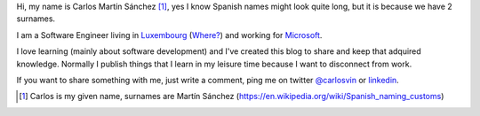 .. title: About
.. slug: about
.. date: 2017-09-15 21:00:00
.. tags: social, info, about
.. category: About
.. description: Some info about me and this blog
.. type: micro

Hi, my name is Carlos Martín Sánchez [1]_, yes I know Spanish names might look quite long, but it is because we have 2 surnames.

I am a Software Engineer living in Luxembourg_ (`Where?`_) and working for Microsoft_. 

I love learning (mainly about software development) and I've created this blog to share and keep that adquired knowledge. Normally I publish things that I learn in my leisure time because I want to disconnect from work. 
 
If you want to share something with me, just write a comment, ping me on twitter `@carlosvin <https://twitter.com/carlosvin>`_ or `linkedin <https://www.linkedin.com/in/carlosvin/>`_.

.. _Luxembourg: https://www.lonelyplanet.com/luxembourg
.. _Microsoft: https://microsoft.com
.. _`Where?`: https://goo.gl/maps/brAn3H7ApXz

.. [1] Carlos is my given name, surnames are Martín Sánchez (https://en.wikipedia.org/wiki/Spanish_naming_customs)